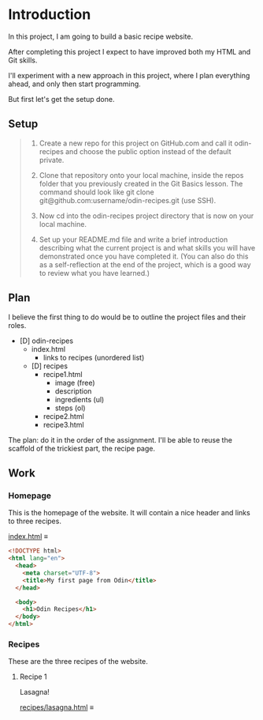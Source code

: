 # -*- auto-fill-function: nil; eval: (add-hook 'after-save-hook 'org-babel-tangle nil t); -*-

* Introduction
In this project, I am going to build a basic recipe website.

After completing this project I expect to have improved both my HTML and Git skills.

I'll experiment with a new approach in this project, where I plan everything ahead, and only then start programming.

But first let's get the setup done.

** Setup

#+begin_quote
1. Create a new repo for this project on GitHub.com and call it odin-recipes and choose the public option instead of the default private.

2. Clone that repository onto your local machine, inside the repos folder that you previously created in the Git Basics lesson. The command should look like git clone git@github.com:username/odin-recipes.git (use SSH).

3. Now cd into the odin-recipes project directory that is now on your local machine.

4. Set up your README.md file and write a brief introduction describing what the current project is and what skills you will have demonstrated once you have completed it. (You can also do this as a self-reflection at the end of the project, which is a good way to review what you have learned.)
#+end_quote

** Plan

I believe the first thing to do would be to outline the project files and their roles.

- [D] odin-recipes
  - index.html
    - links to recipes (unordered list)
  - [D] recipes
    - recipe1.html
      - image (free)
      - description
      - ingredients (ul)
      - steps (ol)
    - recipe2.html
    - recipe3.html


The plan: do it in the order of the assignment.
I'll be able to reuse the scaffold of the trickiest part, the recipe page.

** Work

*** Homepage
This is the homepage of the website.
It will contain a nice header and links to three recipes.

[[file:index.html][index.html]] ≡

#+begin_src html :tangle index.html
<!DOCTYPE html>
<html lang="en">
  <head>
    <meta charset="UTF-8">
    <title>My first page from Odin</title>
  </head>

  <body>
    <h1>Odin Recipes</h1>
  </body>
</html>
#+end_src

*** Recipes
These are the three recipes of the website.

**** Recipe 1
Lasagna!

[[file:recipes/lasagna.html][recipes/lasagna.html]] ≡

#+begin_src html :tangle recipes/lasagna.html

#+end_src
